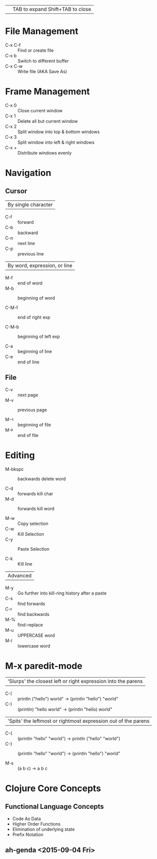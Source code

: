 || TAB to expand Shift+TAB to close

* File Management
 - C-x C-f :: Find or create file
 - C-x b   :: Switch to different buffer
 - C-x C-w :: Write file (AKA Save As)
   
* Frame Management
 - C-x 0   :: Close current window
 - C-x 1   :: Delete all but current window
 - C-x 2   :: Split window into top & bottom windows
 - C-x 3   :: Split window into left & right windows
 - C-x +   :: Distribute windows evenly
 
* Navigation
** Cursor
| By single character |
 - C-f     :: forward
 - C-b     :: backward
 - C-n     :: next line
 - C-p     :: previous line

| By word, expression, or line |
 - M-f     :: end of word
 - M-b     :: beginning of word

 - C-M-f   :: end of right exp

 - C-M-b   :: beginning of left exp

 - C-a     :: beginning of line
 - C-e     :: end of line

** File
 - C-v     :: next page
 - M-v     :: previous page

 - M-<     :: beginning of file
 - M->     :: end of file

* Editing

 - M-bkspc :: backwards delete word

 - C-d     :: forwards kill char
 - M-d     :: forwards kill word

 - M-w     :: Copy selection
 - C-w     :: Kill Selection
 - C-y     :: Paste Selection

 - C-k     :: Kill line

|Advanced|
 - M-y     :: Go further into kill-ring history after a paste
 - C-s     :: find forwards
 - C-r     :: find backwards
 - M-%     :: find-replace
 - M-u     :: UPPERCASE word
 - M-l     :: lowercase word
              
* M-x paredit-mode
| 'Slurps' the closest left or right expression into the parens |
 - C-(     :: println ("hello") world" -> (println "hello") "world"
 - C-)     :: (println) "hello world" -> (println "hello) world"

| 'Spits' the leftmost or rightmost expression out of the parens |
 - C-{     :: (println "hello" "world") -> println ("hello" "world")  
 - C-}     :: (println "hello" "world") -> (println "hello") "world"

 - M-s     :: (a b c) -> a b c


*  Clojure Core Concepts
** Functional Language Concepts
  + Code As Data
  + Higher Order Functions
  + Elimination of underlying state
  + Prefix Notation

** ah-genda <2015-09-04 Fri>

